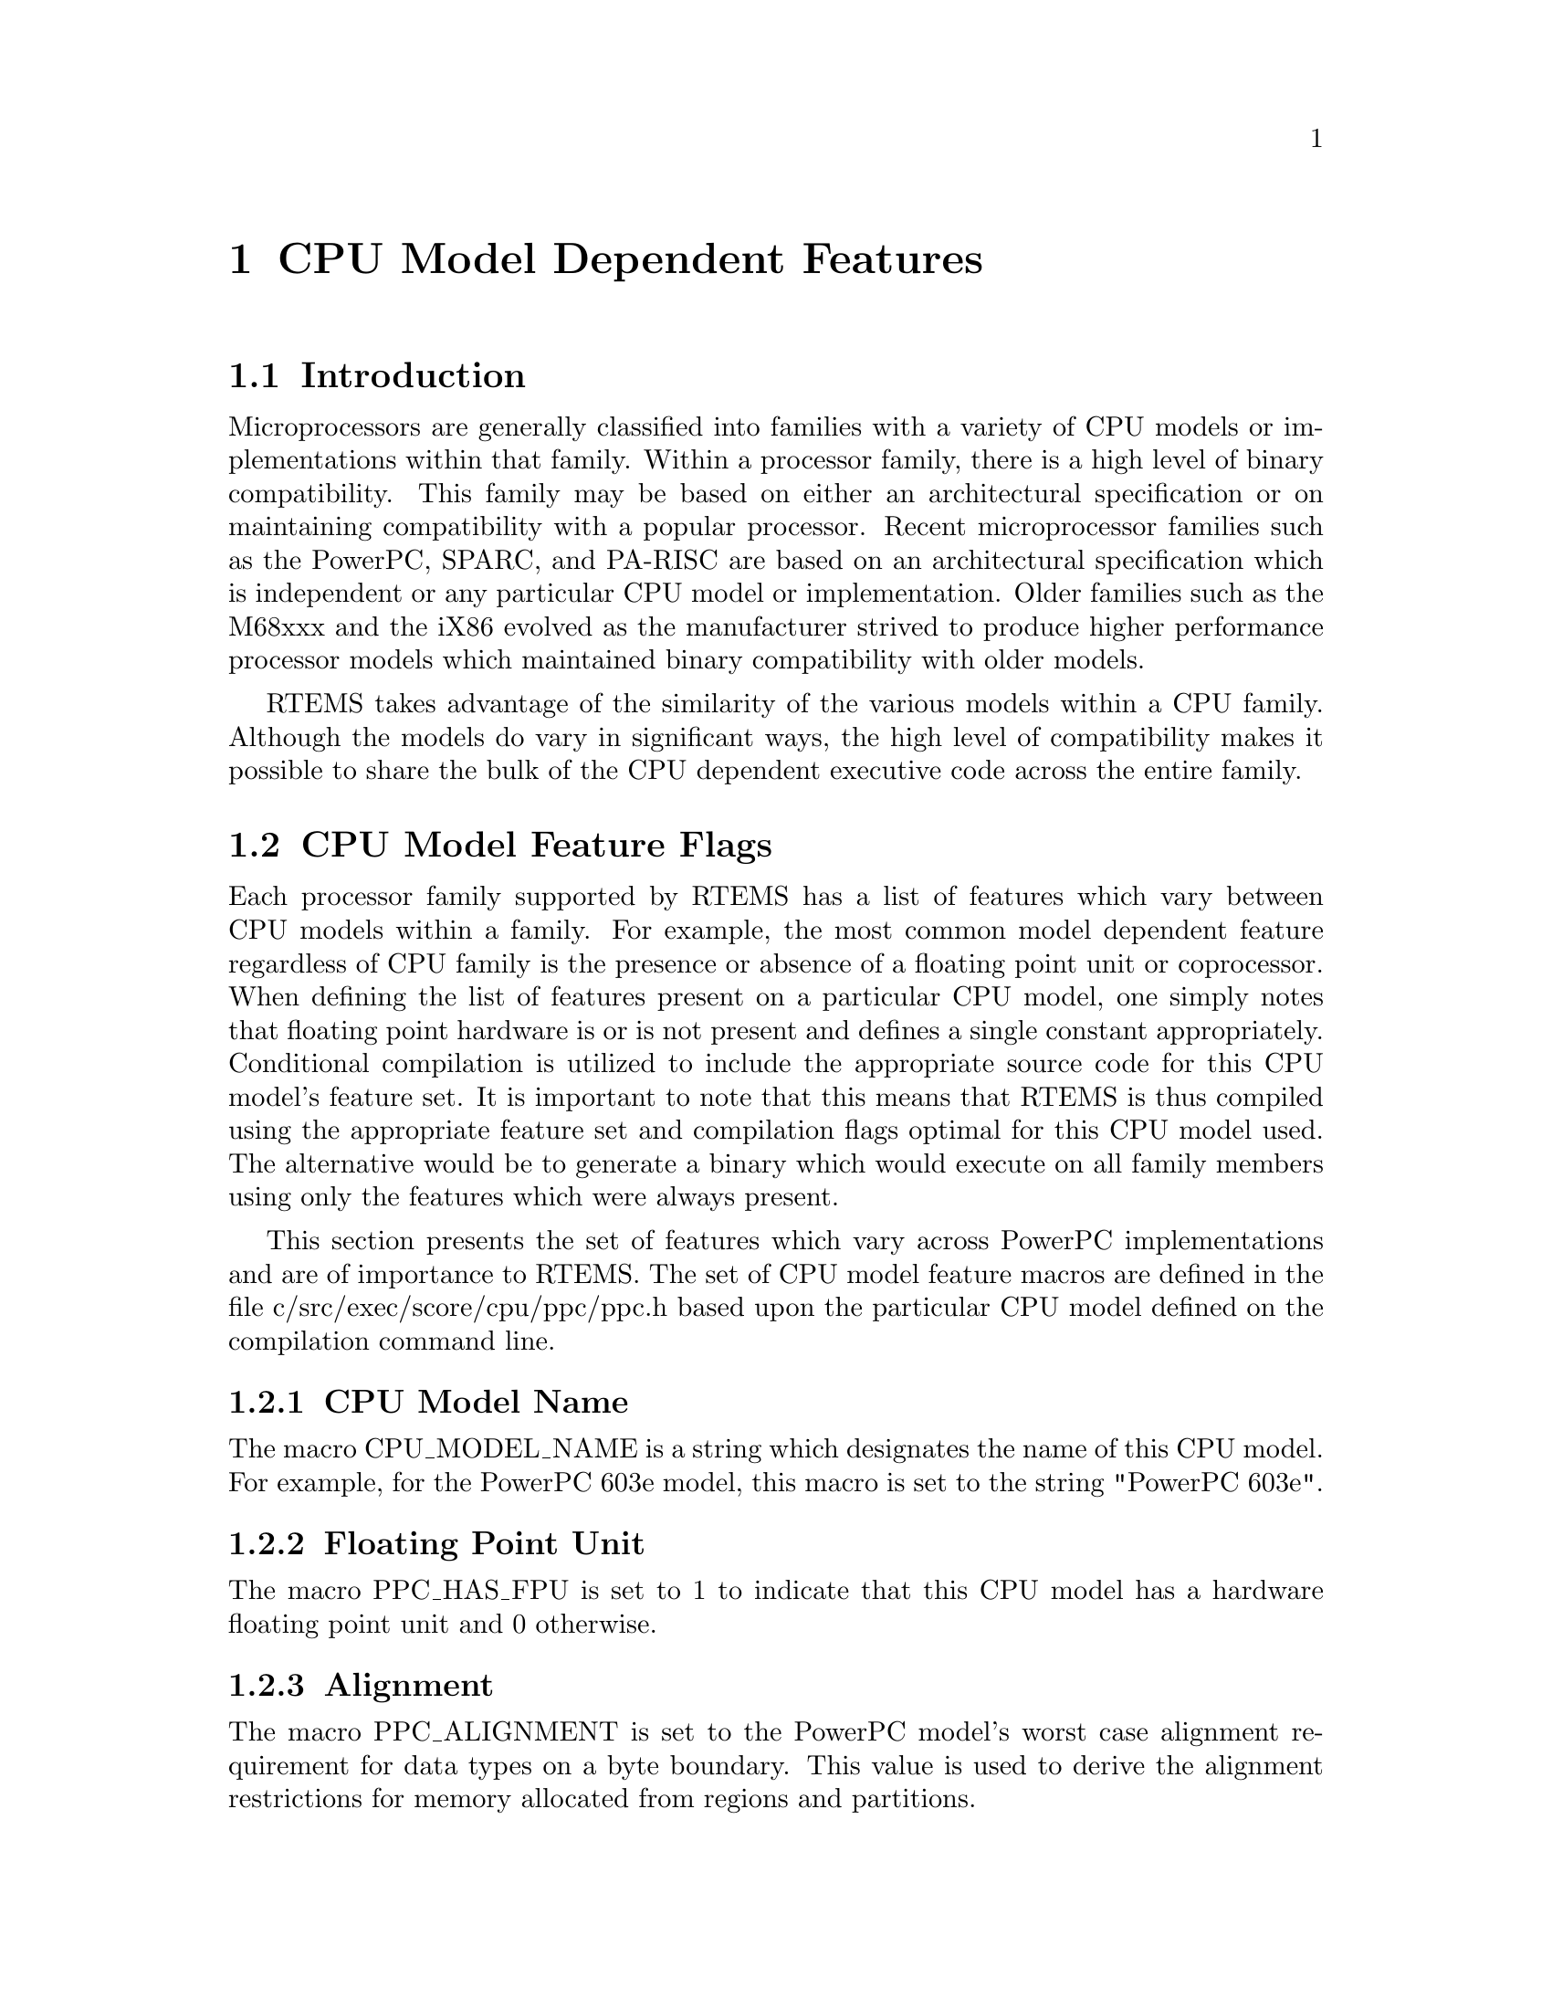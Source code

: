 @c
@c  COPYRIGHT (c) 1988-1998.
@c  On-Line Applications Research Corporation (OAR).
@c  All rights reserved.
@c
@c  $Id$
@c

@ifinfo
@node CPU Model Dependent Features, CPU Model Dependent Features Introduction, Preface, Top
@end ifinfo
@chapter CPU Model Dependent Features
@ifinfo
@menu
* CPU Model Dependent Features Introduction::
* CPU Model Dependent Features CPU Model Feature Flags::
@end menu
@end ifinfo

@ifinfo
@node CPU Model Dependent Features Introduction, CPU Model Dependent Features CPU Model Feature Flags, CPU Model Dependent Features, CPU Model Dependent Features
@end ifinfo
@section Introduction

Microprocessors are generally classified into
families with a variety of CPU models or implementations within
that family.  Within a processor family, there is a high level
of binary compatibility.  This family may be based on either an
architectural specification or on maintaining compatibility with
a popular processor.  Recent microprocessor families such as the
PowerPC, SPARC, and PA-RISC are based on an architectural specification
which is independent or any particular CPU model or
implementation.  Older families such as the M68xxx and the iX86
evolved as the manufacturer strived to produce higher
performance processor models which maintained binary
compatibility with older models.

RTEMS takes advantage of the similarity of the
various models within a CPU family.  Although the models do vary
in significant ways, the high level of compatibility makes it
possible to share the bulk of the CPU dependent executive code
across the entire family.

@ifinfo
@node CPU Model Dependent Features CPU Model Feature Flags, CPU Model Dependent Features CPU Model Name, CPU Model Dependent Features Introduction, CPU Model Dependent Features
@end ifinfo
@section CPU Model Feature Flags
@ifinfo
@menu
* CPU Model Dependent Features CPU Model Name::
* CPU Model Dependent Features Floating Point Unit::
* CPU Model Dependent Features Alignment::
* CPU Model Dependent Features Cache Alignment::
* CPU Model Dependent Features Maximum Interrupts::
* CPU Model Dependent Features Has Double Precision Floating Point::
* CPU Model Dependent Features Critical Interrupts::
* CPU Model Dependent Features Use Multiword Load/Store Instructions::
* CPU Model Dependent Features Instruction Cache Size::
* CPU Model Dependent Features Data Cache Size::
* CPU Model Dependent Features Debug Model::
* CPU Model Dependent Features Low Power Model::
@end menu
@end ifinfo

Each processor family supported by RTEMS has a
list of features which vary between CPU models
within a family.  For example, the most common model dependent
feature regardless of CPU family is the presence or absence of a
floating point unit or coprocessor.  When defining the list of
features present on a particular CPU model, one simply notes
that floating point hardware is or is not present and defines a
single constant appropriately.  Conditional compilation is
utilized to include the appropriate source code for this CPU
model's feature set.  It is important to note that this means
that RTEMS is thus compiled using the appropriate feature set
and compilation flags optimal for this CPU model used.  The
alternative would be to generate a binary which would execute on
all family members using only the features which were always
present.

This section presents the set of features which vary
across PowerPC implementations and are of importance to RTEMS.
The set of CPU model feature macros are defined in the file
c/src/exec/score/cpu/ppc/ppc.h based upon the particular CPU
model defined on the compilation command line.

@ifinfo
@node CPU Model Dependent Features CPU Model Name, CPU Model Dependent Features Floating Point Unit, CPU Model Dependent Features CPU Model Feature Flags, CPU Model Dependent Features CPU Model Feature Flags
@end ifinfo
@subsection CPU Model Name

The macro CPU_MODEL_NAME is a string which designates
the name of this CPU model.  For example, for the PowerPC 603e
model, this macro is set to the string "PowerPC 603e".

@ifinfo
@node CPU Model Dependent Features Floating Point Unit, CPU Model Dependent Features Alignment, CPU Model Dependent Features CPU Model Name, CPU Model Dependent Features CPU Model Feature Flags
@end ifinfo
@subsection Floating Point Unit

The macro PPC_HAS_FPU is set to 1 to indicate that this CPU model
has a hardware floating point unit and 0 otherwise.

@ifinfo
@node CPU Model Dependent Features Alignment, CPU Model Dependent Features Cache Alignment, CPU Model Dependent Features Floating Point Unit, CPU Model Dependent Features CPU Model Feature Flags
@end ifinfo
@subsection Alignment

The macro PPC_ALIGNMENT is set to the PowerPC model's worst case alignment
requirement for data types on a byte boundary.  This value is used
to derive the alignment restrictions for memory allocated from 
regions and partitions.

@ifinfo
@node CPU Model Dependent Features Cache Alignment, CPU Model Dependent Features Maximum Interrupts, CPU Model Dependent Features Alignment, CPU Model Dependent Features CPU Model Feature Flags
@end ifinfo
@subsection Cache Alignment

The macro PPC_CACHE_ALIGNMENT is set to the line size of the cache.  It is
used to align the entry point of critical routines so that as much code
as possible can be retrieved with the initial read into cache.  This
is done for the interrupt handler as well as the context switch routines.

In addition, the "shortcut" data structure used by the PowerPC implementation
to ease access to data elements frequently accessed by RTEMS routines
implemented in assembly language is aligned using this value.

@ifinfo
@node CPU Model Dependent Features Maximum Interrupts, CPU Model Dependent Features Has Double Precision Floating Point, CPU Model Dependent Features Cache Alignment, CPU Model Dependent Features CPU Model Feature Flags
@end ifinfo
@subsection Maximum Interrupts

The macro PPC_INTERRUPT_MAX is set to the number of exception sources
supported by this PowerPC model.

@ifinfo
@node CPU Model Dependent Features Has Double Precision Floating Point, CPU Model Dependent Features Critical Interrupts, CPU Model Dependent Features Maximum Interrupts, CPU Model Dependent Features CPU Model Feature Flags
@end ifinfo
@subsection Has Double Precision Floating Point

The macro PPC_HAS_DOUBLE is set to 1 to indicate that the PowerPC model
has support for double precision floating point numbers.  This is
important because the floating point registers need only be four bytes
wide (not eight) if double precision is not supported.

@ifinfo
@node CPU Model Dependent Features Critical Interrupts, CPU Model Dependent Features Use Multiword Load/Store Instructions, CPU Model Dependent Features Has Double Precision Floating Point, CPU Model Dependent Features CPU Model Feature Flags
@end ifinfo
@subsection Critical Interrupts

The macro PPC_HAS_RFCI is set to 1 to indicate that the PowerPC model
has the Critical Interrupt capability as defined by the IBM 403 models.

@ifinfo
@node CPU Model Dependent Features Use Multiword Load/Store Instructions, CPU Model Dependent Features Instruction Cache Size, CPU Model Dependent Features Critical Interrupts, CPU Model Dependent Features CPU Model Feature Flags
@end ifinfo
@subsection Use Multiword Load/Store Instructions

The macro PPC_USE_MULTIPLE is set to 1 to indicate that multiword load and
store instructions should be used to perform context switch operations.
The relative efficiency of multiword load and store instructions versus
an equivalent set of single word load and store instructions varies based
upon the PowerPC model.

@ifinfo
@node CPU Model Dependent Features Instruction Cache Size, CPU Model Dependent Features Data Cache Size, CPU Model Dependent Features Use Multiword Load/Store Instructions, CPU Model Dependent Features CPU Model Feature Flags
@end ifinfo
@subsection Instruction Cache Size

The macro PPC_I_CACHE is set to the size in bytes of the instruction cache.

@ifinfo
@node CPU Model Dependent Features Data Cache Size, CPU Model Dependent Features Debug Model, CPU Model Dependent Features Instruction Cache Size, CPU Model Dependent Features CPU Model Feature Flags
@end ifinfo
@subsection Data Cache Size

The macro PPC_D_CACHE is set to the size in bytes of the data cache.

@ifinfo
@node CPU Model Dependent Features Debug Model, CPU Model Dependent Features Low Power Model, CPU Model Dependent Features Data Cache Size, CPU Model Dependent Features CPU Model Feature Flags
@end ifinfo
@subsection Debug Model

The macro PPC_DEBUG_MODEL is set to indicate the debug support features 
present in this CPU model.  The following debug support feature sets
are currently supported:

@table @b

@item @code{PPC_DEBUG_MODEL_STANDARD}
indicates that the single-step trace enable (SE) and branch trace
enable (BE) bits in the MSR are supported by this CPU model.

@item @code{PPC_DEBUG_MODEL_SINGLE_STEP_ONLY}
indicates that only the single-step trace enable (SE) bit in the MSR
is supported by this CPU model. 

@item @code{PPC_DEBUG_MODEL_IBM4xx}
indicates that the debug exception enable (DE) bit in the MSR is supported
by this CPU model.  At this time, this particular debug feature set 
has only been seen in the IBM 4xx series.

@end table

@ifinfo
@node CPU Model Dependent Features Low Power Model, Calling Conventions, CPU Model Dependent Features Debug Model, CPU Model Dependent Features CPU Model Feature Flags
@end ifinfo
@subsection Low Power Model

The macro PPC_LOW_POWER_MODE is set to indicate the low power model
supported by this CPU model.  The following low power modes are currently
supported.

@table @b

@item @code{PPC_LOW_POWER_MODE_NONE}
indicates that this CPU model has no low power mode support.

@item @code{PPC_LOW_POWER_MODE_STANDARD}
indicates that this CPU model follows the low power model defined for
the PPC603e.

@end table
